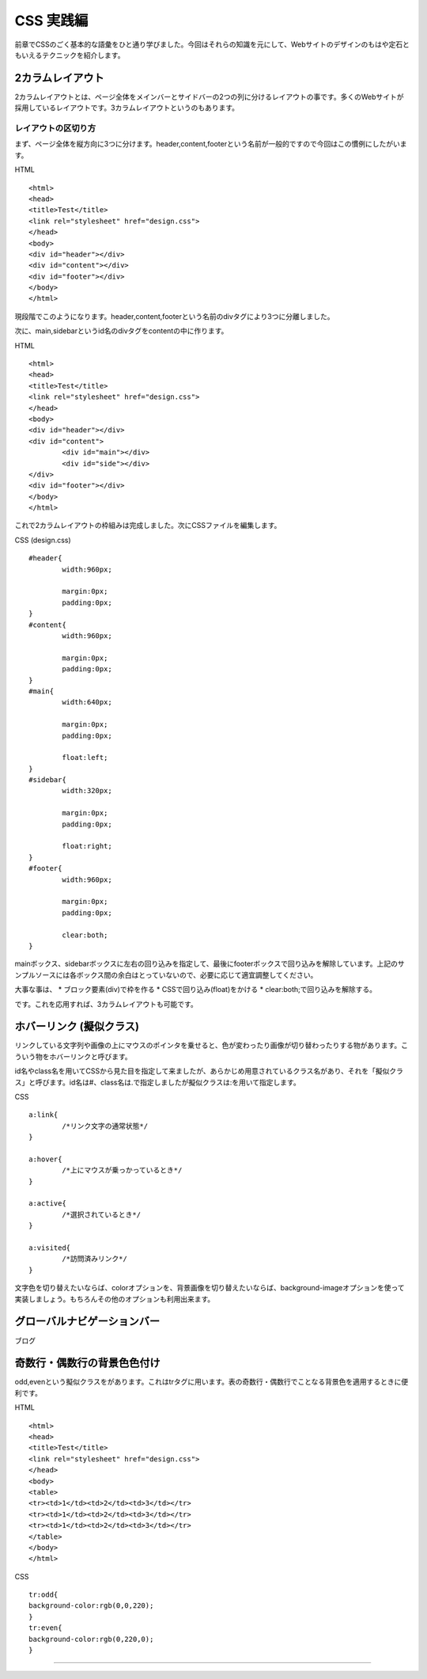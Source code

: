 =========================
CSS 実践編
=========================

前章でCSSのごく基本的な語彙をひと通り学びました。今回はそれらの知識を元にして、Webサイトのデザインのもはや定石ともいえるテクニックを紹介します。

2カラムレイアウト
=========================
2カラムレイアウトとは、ページ全体をメインバーとサイドバーの2つの列に分けるレイアウトの事です。多くのWebサイトが採用しているレイアウトです。3カラムレイアウトというのもあります。

レイアウトの区切り方
-----------------------------------------
まず、ページ全体を縦方向に3つに分けます。header,content,footerという名前が一般的ですので今回はこの慣例にしたがいます。

HTML
::

	<html>
	<head>
	<title>Test</title>
	<link rel="stylesheet" href="design.css">
	</head>
	<body>
	<div id="header"></div>
	<div id="content"></div>
	<div id="footer"></div>
	</body>
	</html>

現段階でこのようになります。header,content,footerという名前のdivタグにより3つに分離しました。

次に、main,sidebarというid名のdivタグをcontentの中に作ります。

HTML
::

	<html>
	<head>
	<title>Test</title>
	<link rel="stylesheet" href="design.css">
	</head>
	<body>
	<div id="header"></div>
	<div id="content">
		<div id="main"></div>
		<div id="side"></div>
	</div>
	<div id="footer"></div>
	</body>
	</html>

これで2カラムレイアウトの枠組みは完成しました。次にCSSファイルを編集します。

CSS (design.css)
::

	#header{
		width:960px;

		margin:0px;
		padding:0px;
	}
	#content{
		width:960px;

		margin:0px;
		padding:0px;
	}
	#main{
		width:640px;

		margin:0px;
		padding:0px;
	
		float:left;
	}
	#sidebar{
		width:320px;

		margin:0px;
		padding:0px;
	
		float:right;
	}
	#footer{
		width:960px;
	
		margin:0px;
		padding:0px;
	
		clear:both;
	}

mainボックス、sidebarボックスに左右の回り込みを指定して、最後にfooterボックスで回り込みを解除しています。上記のサンプルソースには各ボックス間の余白はとっていないので、必要に応じて適宜調整してください。

大事な事は、
*	ブロック要素(div)で枠を作る
*	CSSで回り込み(float)をかける
*	clear:both;で回り込みを解除する。

です。これを応用すれば、3カラムレイアウトも可能です。

ホバーリンク (擬似クラス)
=========================
リンクしている文字列や画像の上にマウスのポインタを乗せると、色が変わったり画像が切り替わったりする物があります。こういう物をホバーリンクと呼びます。

id名やclass名を用いてCSSから見た目を指定して来ましたが、あらかじめ用意されているクラス名があり、それを「擬似クラス」と呼びます。id名は#、class名は.で指定しましたが擬似クラスは:を用いて指定します。

CSS
::

	a:link{
		/*リンク文字の通常状態*/
	}

	a:hover{
		/*上にマウスが乗っかっているとき*/
	}

	a:active{
		/*選択されているとき*/
	}

	a:visited{
		/*訪問済みリンク*/
	}

文字色を切り替えたいならば、colorオプションを、背景画像を切り替えたいならば、background-imageオプションを使って実装しましょう。もちろんその他のオプションも利用出来ます。

グローバルナビゲーションバー
=========================
ブログ


奇数行・偶数行の背景色色付け
=========================
odd,evenという擬似クラスをがあります。これはtrタグに用います。表の奇数行・偶数行でことなる背景色を適用するときに便利です。

HTML
::

	<html>
	<head>
	<title>Test</title>
	<link rel="stylesheet" href="design.css">
	</head>
	<body>
	<table>
	<tr><td>1</td><td>2</td><td>3</td></tr>
	<tr><td>1</td><td>2</td><td>3</td></tr>
	<tr><td>1</td><td>2</td><td>3</td></tr>
	</table>
	</body>
	</html>

CSS
::

	tr:odd{
	background-color:rgb(0,0,220);
	}
	tr:even{
	background-color:rgb(0,220,0);
	}

	

=========================




